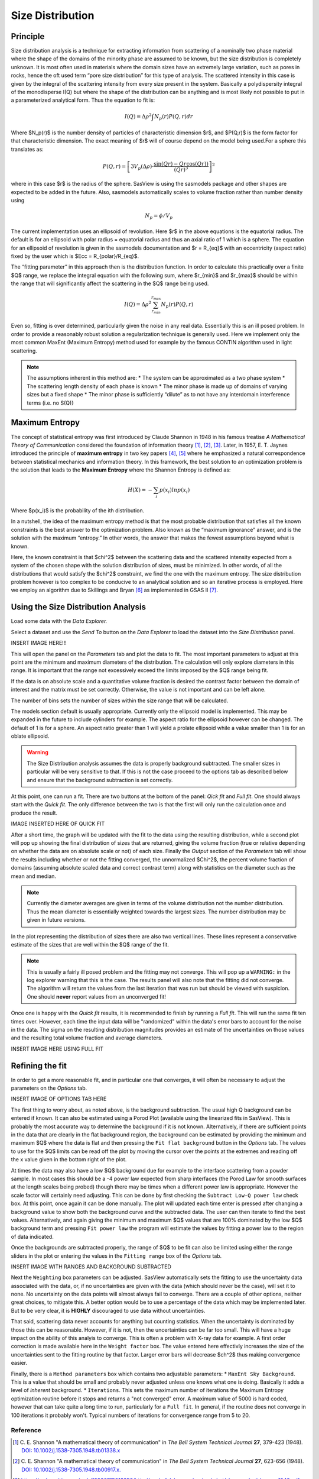 .. sizedistribution_help.rst

.. _Size_Distribution:

Size Distribution
=================

Principle
^^^^^^^^^

Size distribution analysis is a technique for extracting information from
scattering of a nominally two phase material where the shape of the domains
of the minority phase are assumed to be known, but the size distribution is
completely unknown. It is most often used in materials where the domain sizes
have an extremely large variation, such as pores in rocks, hence the oft used
term “pore size distribution” for this type of analysis. The scattered
intensity in this case is given by the integral of the scattering intensity
from every size present in the system. Basically a polydispersity integral of
the monodisperse I(Q) but where the shape of the distribution can be anything
and is most likely not possible to put in a parameterized analytical form. Thus
the equation to fit is:

.. math::
    I(Q)= \Delta \rho^2 \int N_p(r) P(Q,r) dr

Where $N_p(r)$ is the number density of particles of characteristic dimension
$r$, and $P(Q,r)$ is the form factor for that characteristic dimension. The
exact meaning of $r$ will of course depend on the model being used.For a
sphere this translates as:

.. math::
    P(Q,r) = \left[
        3V_p(\Delta\rho) \cdot \frac{\sin(Qr) - Qr\cos(Qr))}{(Qr)^3}
        \right]^2

where in this case $r$ is the radius of the sphere. SasView is using the
sasmodels package and other shapes are expected to be added in the future.
Also, sasmodels automatically scales to volume fraction rather than number
density using

.. math::
    N_p = \phi/V_p

The current implementation uses an ellipsoid of revolution. Here $r$ in the
above equations is the equatorial radius. The default is for an ellipsoid with
polar radius = equatorial radius and thus an axial ratio of 1 which is a
sphere. The equation for an ellipsoid of revolution is given in the sasmodels
documentation and $r = R_{eq}$ with an eccentricity (aspect ratio) fixed by the
user which is $Ecc = R_{polar}/R_{eq}$.

The “fitting parameter” in this approach then is the distribution function.
In order to calculate this practically over a finite $Q$ range, we replace the
integral equation with the following sum, where $r_{min}$ and $r_{max}$ should
be within the range that will significantly affect the scattering in the $Q$
range being used.

.. math::
    I(Q)= \Delta \rho^2 \sum_{r_{min}}^{r_{max}} N_p(r) P(Q,r)

Even so, fitting is over determined, particularly given the noise in any real
data. Essentially this is an ill posed problem. In order
to provide a reasonably robust solution a regularization technique is generally
used. Here we implement only the most common MaxEnt (Maximum Entropy) method
used for example by the famous CONTIN algorithm used in light scattering.

.. note::
    The assumptions inherent in this method are:
    * The system can be approximated as a two phase system
    * The scattering length density of each phase is known
    * The minor phase is made up of domains of varying sizes but a fixed shape
    * The minor phase is sufficiently “dilute” as to not have any interdomain interference terms (i.e. no S(Q)}


Maximum Entropy
^^^^^^^^^^^^^^^
The concept of statistical entropy was first introduced by Claude Shannon in
1948 in his famous treatise *A Mathematical Theory of Communication* considered
the foundation of information theory [#Shannon1]_, [#Shannon2]_, [#Shannon3]_.
Later, in 1957, E. T. Jaynes introduced the principle of **maximum entropy** in
two key papers [#Jaynes1]_, [#Jaynes2]_ where he emphasized a natural
correspondence between statistical mechanics and information theory. In this
framework, the best solution to an optimization problem is the solution that
leads to the **Maximum Entropy** where the Shannon Entropy is defined as:

.. math::
    H(X) = - \sum_{i} p(x_i) ln p(x_i)

Where $p(x_i)$ is the probability of the ith distribution.

In a nutshell, the idea of the maximum entropy method is that the most probable
distribution that satisfies all the known constraints is the best answer to the
optimization problem. Also known as the “maximum ignorance” answer, and is the
solution with the maximum “entropy.” In other words, the answer that makes the
fewest assumptions beyond what is known.

Here, the known constraint is that $\chi^2$ between the scattering data and the
scattered intensity expected from a system of the chosen shape with the
solution distribution of sizes, must be minimized.  In other words, of all the
distributions that would satisfy the $\chi^2$ constraint, we find the one with
the maximum entropy. The size distribution problem however is too complex to be
conducive to an analytical solution and so an iterative process is employed.
Here we employ an  algorithm due to Skillings and Bryan [#SkillingsAndBryan]_
as implemented in GSAS II [#GSAS]_.

Using the Size Distribution Analysis
^^^^^^^^^^^^^^^^^^^^^^^^^^^^^^^^^^^^
Load some data with the *Data Explorer.*

Select a dataset and use the *Send To* button on the *Data Explorer* to load
the dataset into the *Size Distribution* panel.

INSERT IMAGE HERE!!!

This will open the panel on the *Parameters* tab and plot the data to fit.
The most important parameters to adjust at this point are the minimum and
maximum diameters of the distribution. The calculation will only explore
diameters in this range. It is important that the range not excessively exceed
the limits imposed by the $Q$ range being fit.

If the data is on absolute scale and a quantitative volume fraction is desired the
contrast factor between the domain of interest and the matrix must be set
correctly. Otherwise, the value is not important and can be left alone.

The number of bins sets the number of sizes within the size range that will be
calculated.

The models section default is usually appropriate. Currently only the ellipsoid
model is implemented. This may be expanded in the future to include cylinders
for example. The aspect ratio for the ellipsoid however can be changed. The
default of 1 is for a sphere. An aspect ratio greater than 1 will yield a
prolate ellipsoid while a value smaller than 1 is for an oblate ellipsoid.

.. Warning::
   The Size Distribution analysis assumes the data is properly background
   subtracted. The smaller sizes in particular will be very sensitive to that.
   If this is not the case proceed to the options tab as described below and
   ensure that the background subtraction is set correctly.

At this point, one can run a fit.  There are two buttons at the bottom of the
panel: *Qick fit* and *Full fit*. One should always start with the
*Quick fit*. The only difference between the two is that the first will only
run the calculation once and produce the result.

IMAGE INSERTED HERE OF QUICK FIT

After a short time, the graph will be updated with the fit to the data using
the resulting distribution, while a second plot will pop up showing the final
distribution of sizes that are returned, giving the volume fraction (true or
relative depending on whether the data are on absolute scale or not) of each
size. Finally the *Output* section of the *Parameters* tab will show the
results including whether or not the fitting converged, the unnormalized
$\Chi^2$, the percent volume fraction of domains (assuming absolute scaled
data and correct contrast term) along with statistics on the diameter such
as the mean and median.

.. note::
   Currently the diameter averages are given in terms of the volume
   distribution not the number distribution. Thus the mean diameter
   is essentially weighted towards the largest sizes. The number
   distribution may be given in future versions.

In the plot representing the distribution of sizes there are also two vertical
lines. These lines represent a conservative estimate of the sizes that are
well within the $Q$ range of the fit.

.. note::
   This is usually a fairly ill posed problem and the fitting may not converge.
   This will pop up a ``WARNING:`` in the log explorer warning that this is
   the case. The results panel will also note that the fitting did not
   converge. The algorithm will return the values from the last iteration that
   was run but should be viewed with suspicion. One should **never** report
   values from an unconverged fit!

Once one is happy with the *Quick fit* results, it is recommended to finish by
running a *Full fit*. This will run the same fit ten times over. However, each
time the input data will be "randomized" within the data's error bars to
account for the noise in the data. The sigma on the resulting distribution
magnitudes provides an estimate of the uncertainties on those values and the
resulting total volume fraction and average diameters.

INSERT IMAGE HERE USING FULL FIT

Refining the fit
^^^^^^^^^^^^^^^^
In order to get a more reasonable fit, and in particular one that converges, it
will often be necessary to adjust the parameters on the *Options* tab.

INSERT IMAGE OF OPTIONS TAB HERE

The first thing to worry about, as noted above, is the background subtraction.
The usual high Q background can be entered if known. It can also
be estimated using a Porod Plot (available using the linearized fits in
SasView). This is probably the most accurate way to determine the background
if it is not known. Alternatively, if there are sufficient points in the data
that are clearly in the flat background region, the background can be estimated
by providing the minimum and maximum $Q$ where the data is flat and then
pressing the ``Fit flat background`` button in the *Options* tab. The values to
use for the $Q$ limits can be read off the plot by moving the cursor over the
points at the extremes and reading off the x value given in the bottom right of
the plot.

At times the data may also have a low $Q$ background due for example to the
interface scattering from a powder sample. In most cases this should be a -4
power law expected from sharp interfaces (the Porod Law for smooth surfaces
at the length scales being probed) though there may be times when a different
power law is appropriate. However the scale factor will certainly need
adjusting. This can be done by first checking the ``Subtract Low-Q power law``
check box. At this point, once again it can be done manually. The plot will updated each
time enter is pressed after changing a background value to show both the
background curve and the subtracted data. The user can then iterate to find
the best values. Alternatively,  and again giving the minimum and maximum
$Q$ values that are 100% dominated by the low $Q$ background term and pressing
``Fit power law`` the program will estimate the values by fitting a power law
to the region of data indicated.

Once the backgrounds are subtracted properly, the range of $Q$ to be fit can
also be limited using either the range sliders in the plot or entering the
values in the ``Fitting range`` box of the *Options* tab.

INSERT IMAGE WITH RANGES AND BACKGROUND SUBTRACTED

Next the ``Weighting`` box parameters can be adjusted. SasView automatically
sets the fitting to use the uncertainty data associated with the data, or,
if no uncertainties are given with the data (which should never be the case),
will set it to none. No uncertainty on the data points will almost always
fail to converge. There are a couple of other options, neither great choices,
to mitigate this. A better option would be to use a percentage of the data
which may be implemented later. But to be very clear, it is **HIGHLY**
discouraged to use data without uncertainties.

That said, scattering data never accounts for anything but counting statistics.
When the uncertainty is dominated by those this can be reasonable. However, if
it is not, then the uncertainties can be far too small. This will have a huge
impact on the ability of this analyis to converge. This is often a problem
with X-ray data for example. A first order correction is made available here
in the ``Weight factor`` box. The value entered here effectivly increases the
size of the uncertainties sent to the fitting routine by that factor. Larger
error bars will decrease $\ch^2$ thus making convergence easier.

Finally, there is a ``Method parameters`` box which contains two adjustable
parameters:
* ``MaxEnt Sky Background``. This is a value that should be small and probably
never adjusted unless one knows what one is doing. Basically it adds a level
of *inherent* background.
* ``Iterations``. This sets the maximum number of iterations the Maximum
Entropy optimization routine before it stops and returns a "not converged"
error. A maximum value of 5000 is hard coded, however that can take quite
a long time to run, particularly for a ``Full fit``. In general, if the
routine does not converge in 100 iterations it probably won't. Typical numbers
of iterations for convergence range from 5 to 20.


.. ZZZZZZZZZZZZZZZZZZZZZZZZZZZZZZZZZZZZZZZZZZZZZZZZZZZZZZZZZZZZZZZZZZZZZZZZZZZZZ

Reference
---------
.. [#Shannon1] C. E. Shannon "A mathematical theory of communication" in *The
   Bell System Technical Journal* **27**, 379-423 (1948).
   `DOI: 10.1002/j.1538-7305.1948.tb01338.x <https://doi.org/10.1002/j.1538-7305.1948.tb01338.x>`_

.. [#Shannon2] C. E. Shannon "A mathematical theory of communication" in *The
   Bell System Technical Journal* **27**, 623-656 (1948).
   `DOI: 10.1002/j.1538-7305.1948.tb00917.x. <https://doi.org/10.1002/j.1538-7305.1948.tb00917.x>`_

.. [#Shannon3] https://web.archive.org/web/19980715013250/http://cm.bell-labs.com/cm/ms/what/shannonday/shannon1948.pdf

.. [#Jaynes1] E. T. Jaynes "Information Theory and Statistical Mechanics" *Phys. Rev.* **106**, 620 (1957)
   `DOI: 10.1103/PhysRev.106.620 <https://doi.org/10.1103/PhysRev.106.620>`_

.. [#Jaynes2] E. T. Jaynes "Information Theory and Statistical Mechanics. II" *Phys. Rev.* **108**, 171 (1957)
   `DOI: 10.1103/PhysRev.108.171 <https://doi.org/10.1103/PhysRev.108.171>`_

.. [#SkillingsAndBryan] J. Skilling and R. K. Bryan Monthly *Notices of the Royal Astronomical Society*
   **211**, 111–124 (1984).
   `DOI: 10.1093/mnras/211.1.111 <https://doi.org/10.1093/mnras/211.1.111>`_

.. [#GSAS] https://advancedphotonsource.github.io/GSAS-II-tutorials/. The size
   distribution code is mostly in the `GSASIIsasd.py module <https://subversion.xray.aps.anl.gov/pyGSAS/trunk/GSASIIsasd.py>`_

.. ZZZZZZZZZZZZZZZZZZZZZZZZZZZZZZZZZZZZZZZZZZZZZZZZZZZZZZZZZZZZZZZZZZZZZZZZZZZZZ

.. note::  This help document was last modified by Paul Butler on May 19, 2025
